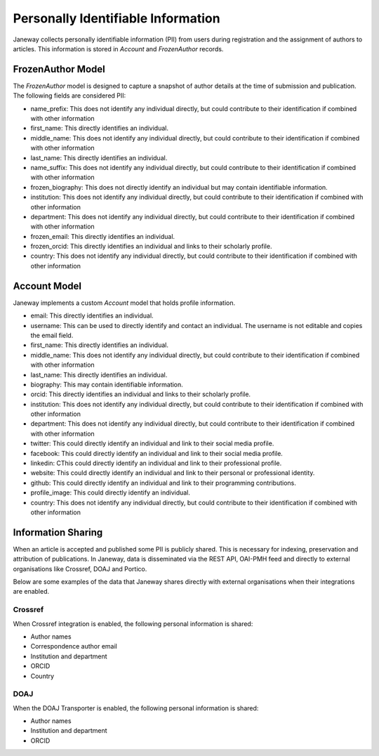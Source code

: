 Personally Identifiable Information
===================================

Janeway collects personally identifiable information (PII) from users during registration and the assignment of authors to articles. This information is stored in `Account` and `FrozenAuthor` records.

FrozenAuthor Model
------------------
The `FrozenAuthor` model is designed to capture a snapshot of author details at the time of submission and publication. The following fields are considered PII:

- name_prefix: This does not identify any individual directly, but could contribute to their identification if combined with other information
- first_name: This directly identifies an individual.
- middle_name: This does not identify any individual directly, but could contribute to their identification if combined with other information
- last_name: This directly identifies an individual.
- name_suffix: This does not identify any individual directly, but could contribute to their identification if combined with other information
- frozen_biography: This does not directly identify an individual but may contain identifiable information.
- institution: This does not identify any individual directly, but could contribute to their identification if combined with other information
- department: This does not identify any individual directly, but could contribute to their identification if combined with other information
- frozen_email: This directly identifies an individual.
- frozen_orcid: This directly identifies an individual and links to their scholarly profile.
- country: This does not identify any individual directly, but could contribute to their identification if combined with other information

Account Model
-------------
Janeway implements a custom `Account` model that holds profile information.

- email: This directly identifies an individual.
- username: This can be used to directly identify and contact an individual. The username is not editable and copies the email field.
- first_name: This directly identifies an individual.
- middle_name: This does not identify any individual directly, but could contribute to their identification if combined with other information
- last_name: This directly identifies an individual.
- biography: This may contain identifiable information.
- orcid: This directly identifies an individual and links to their scholarly profile.
- institution: This does not identify any individual directly, but could contribute to their identification if combined with other information
- department: This does not identify any individual directly, but could contribute to their identification if combined with other information
- twitter: This could directly identify an individual and link to their social media profile.
- facebook: This could directly identify an individual and link to their social media profile.
- linkedin: CThis could directly identify an individual and link to their professional profile.
- website: This could directly identify an individual and link to their personal or professional identity.
- github: This could directly identify an individual and link to their programming contributions.
- profile_image: This could directly identify an individual.
- country: This does not identify any individual directly, but could contribute to their identification if combined with other information


Information Sharing
-------------------
When an article is accepted and published some PII is publicly shared. This is necessary for indexing, preservation and attribution of publications. In Janeway, data is disseminated via the REST API, OAI-PMH feed and directly to external organisations like Crossref, DOAJ and Portico.

Below are some examples of the data that Janeway shares directly with external organisations when their integrations are enabled.

Crossref
~~~~~~~~
When Crossref integration is enabled, the following personal information is shared:

- Author names
- Correspondence author email
- Institution and department
- ORCID
- Country

DOAJ
~~~~
When the DOAJ Transporter is enabled, the following personal information is shared:

- Author names
- Institution and department
- ORCID
